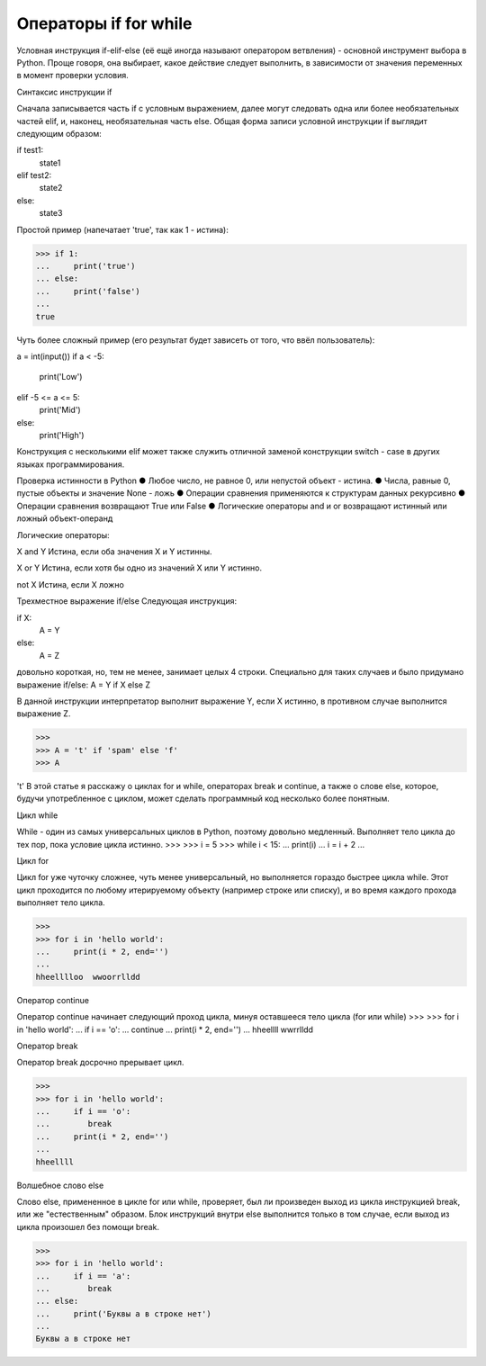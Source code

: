 Операторы if for while
======================

Условная инструкция if-elif-else (её ещё иногда называют оператором ветвления) - основной инструмент выбора в Python. Проще говоря, она выбирает, какое действие следует выполнить, в зависимости от значения переменных в момент проверки условия.

Синтаксис инструкции if

Сначала записывается часть if с условным выражением, далее могут следовать одна или более необязательных частей elif, и, наконец, необязательная часть else. Общая форма записи условной инструкции if выглядит следующим образом:

if test1:
    state1
elif test2:
    state2
else:
    state3

Простой пример (напечатает 'true', так как 1 - истина):

>>> if 1:
... 	print('true')
... else:
... 	print('false')
...
true

Чуть более сложный пример (его результат будет зависеть от того, что ввёл пользователь):

a = int(input())
if a < -5:
    print('Low')
elif -5 <= a <= 5:
    print('Mid')
else:
    print('High')

Конструкция с несколькими elif может также служить отличной заменой конструкции switch - case в других языках программирования.

Проверка истинности в Python
●  	Любое число, не равное 0, или непустой объект - истина.
●  	Числа, равные 0, пустые объекты и значение None - ложь
●  	Операции сравнения применяются к структурам данных рекурсивно
●  	Операции сравнения возвращают True или False
●  	Логические операторы and и or возвращают истинный или ложный объект-операнд

Логические операторы:

X and Y
Истина, если оба значения X и Y истинны.

X or Y
Истина, если хотя бы одно из значений X или Y истинно.

not X
Истина, если X ложно

Трехместное выражение if/else
Следующая инструкция:

if X:
    A = Y
else:
    A = Z

довольно короткая, но, тем не менее, занимает целых 4 строки. Специально для таких случаев и было придумано выражение if/else:
A = Y if X else Z

В данной инструкции интерпретатор выполнит выражение Y, если X истинно, в противном случае выполнится выражение Z.

>>> 
>>> A = 't' if 'spam' else 'f'
>>> A

't'
В этой статье я расскажу о циклах for и while, операторах break и continue, а также о слове else, которое, будучи употребленное с циклом, может сделать программный код несколько более понятным.

Цикл while

While - один из самых универсальных циклов в Python, поэтому довольно медленный. Выполняет тело цикла до тех пор, пока условие цикла истинно.
>>> 
>>> i = 5
>>> while i < 15:
...	print(i)
...	i = i + 2
...

Цикл for

Цикл for уже чуточку сложнее, чуть менее универсальный, но выполняется гораздо быстрее цикла while. Этот цикл проходится по любому итерируемому объекту (например строке или списку), и во время каждого прохода выполняет тело цикла.

>>> 
>>> for i in 'hello world':
...	print(i * 2, end='')
...
hheelllloo  wwoorrlldd

Оператор continue

Оператор continue начинает следующий проход цикла, минуя оставшееся тело цикла (for или while)
>>> 
>>> for i in 'hello world':
...	if i == 'o':
...        continue
...	print(i * 2, end='')
...
hheellll  wwrrlldd

Оператор break

Оператор break досрочно прерывает цикл.

>>> 
>>> for i in 'hello world':
...	if i == 'o':
...        break
...	print(i * 2, end='')
...
hheellll

Волшебное слово else

Слово else, примененное в цикле for или while, проверяет, был ли произведен выход из цикла инструкцией break, или же "естественным" образом. Блок инструкций внутри else выполнится только в том случае, если выход из цикла произошел без помощи break.

>>> 
>>> for i in 'hello world':
...	if i == 'a':
...        break
... else:
...	print('Буквы a в строке нет')
...
Буквы a в строке нет
